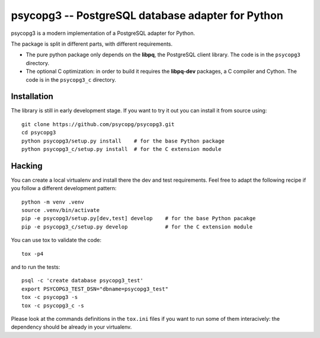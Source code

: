 psycopg3 -- PostgreSQL database adapter for Python
==================================================

psycopg3 is a modern implementation of a PostgreSQL adapter for Python.

The package is split in different parts, with different requirements.

- The pure python package only depends on the **libpq**, the PostgreSQL client
  library. The code is in the ``psycopg3`` directory.

- The optional C optimization: in order to build it requires the **libpq-dev**
  packages, a C compiler and Cython. The code is in the ``psycopg3_c``
  directory.


Installation
------------

The library is still in early development stage. If you want to try it out you
can install it from source using::

    git clone https://github.com/psycopg/psycopg3.git
    cd psycopg3
    python psycopg3/setup.py install    # for the base Python package
    python psycopg3_c/setup.py install  # for the C extension module


Hacking
-------

You can create a local virtualenv and install there the dev and test
requirements. Feel free to adapt the following recipe if you follow a
different development pattern::

    python -m venv .venv
    source .venv/bin/activate
    pip -e psycopg3/setup.py[dev,test] develop    # for the base Python pacakge
    pip -e psycopg3_c/setup.py develop            # for the C extension module

You can use tox to validate the code::

    tox -p4

and to run the tests::

    psql -c 'create database psycopg3_test'
    export PSYCOPG3_TEST_DSN="dbname=psycopg3_test"
    tox -c psycopg3 -s
    tox -c psycopg3_c -s

Please look at the commands definitions in the ``tox.ini`` files if you want
to run some of them interacively: the dependency should be already in your
virtualenv.
